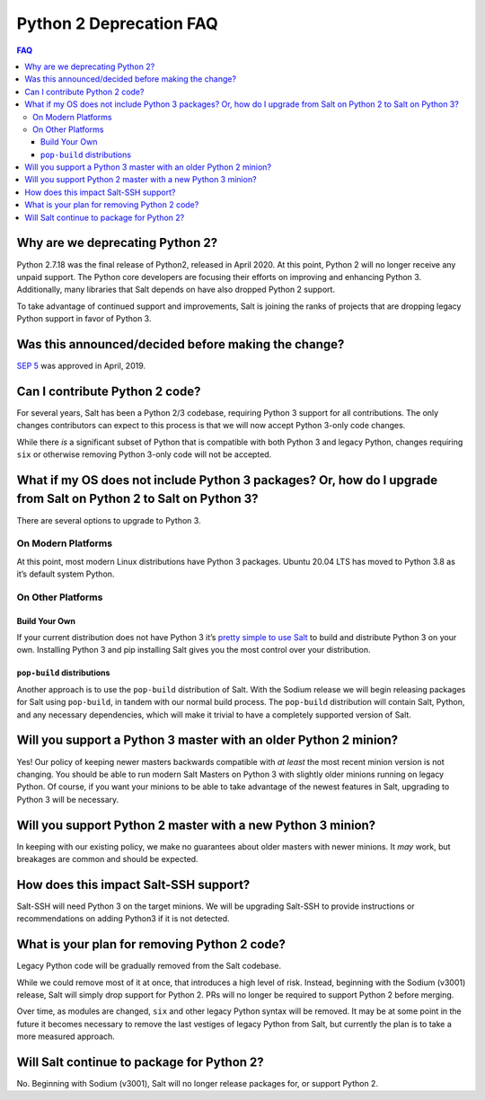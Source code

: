.. _faq-py2-deprecation:

Python 2 Deprecation FAQ
========================

.. contents:: FAQ

Why are we deprecating Python 2?
--------------------------------

Python 2.7.18 was the final release of Python2, released in April 2020.
At this point, Python 2 will no longer receive any unpaid support. The
Python core developers are focusing their efforts on improving and
enhancing Python 3. Additionally, many libraries that Salt depends on
have also dropped Python 2 support.

To take advantage of continued support and improvements, Salt is joining
the ranks of projects that are dropping legacy Python support in favor
of Python 3.

Was this announced/decided before making the change?
----------------------------------------------------

`SEP
5 <https://github.com/saltstack/salt-enhancement-proposals/blob/master/accepted/0005-retire-py2-support.md>`__
was approved in April, 2019.

Can I contribute Python 2 code?
-------------------------------

For several years, Salt has been a Python 2/3 codebase, requiring Python
3 support for all contributions. The only changes contributors can
expect to this process is that we will now accept Python 3-only code
changes.

While there *is* a significant subset of Python that is compatible with
both Python 3 and legacy Python, changes requiring ``six`` or otherwise
removing Python 3-only code will not be accepted.

What if my OS does not include Python 3 packages? Or, how do I upgrade from Salt on Python 2 to Salt on Python 3?
-----------------------------------------------------------------------------------------------------------------

There are several options to upgrade to Python 3.

On Modern Platforms
~~~~~~~~~~~~~~~~~~~

At this point, most modern Linux distributions have Python 3 packages.
Ubuntu 20.04 LTS has moved to Python 3.8 as it’s default system Python.

On Other Platforms
~~~~~~~~~~~~~~~~~~

Build Your Own
^^^^^^^^^^^^^^

If your current distribution does not have Python 3 it’s `pretty simple
to use Salt <https://www.youtube.com/watch?v=Zq0XXtIKx_Q>`__ to build
and distribute Python 3 on your own. Installing Python 3 and pip
installing Salt gives you the most control over your distribution.

``pop-build`` distributions
^^^^^^^^^^^^^^^^^^^^^^^^^^^

Another approach is to use the ``pop-build`` distribution of Salt. With
the Sodium release we will begin releasing packages for Salt using
``pop-build``, in tandem with our normal build process. The
``pop-build`` distribution will contain Salt, Python, and any necessary
dependencies, which will make it trivial to have a completely supported
version of Salt.

Will you support a Python 3 master with an older Python 2 minion?
-----------------------------------------------------------------

Yes! Our policy of keeping newer masters backwards compatible with *at
least* the most recent minion version is not changing. You should be
able to run modern Salt Masters on Python 3 with slightly older minions
running on legacy Python. Of course, if you want your minions to be able
to take advantage of the newest features in Salt, upgrading to Python 3
will be necessary.

Will you support Python 2 master with a new Python 3 minion?
------------------------------------------------------------

In keeping with our existing policy, we make no guarantees about older
masters with newer minions. It *may* work, but breakages are common and
should be expected.

How does this impact Salt-SSH support?
--------------------------------------

Salt-SSH will need Python 3 on the target minions. We will be upgrading
Salt-SSH to provide instructions or recommendations on adding Python3 if
it is not detected.

What is your plan for removing Python 2 code?
---------------------------------------------

Legacy Python code will be gradually removed from the Salt codebase.

While we could remove most of it at once, that introduces a high level
of risk. Instead, beginning with the Sodium (v3001) release, Salt will
simply drop support for Python 2. PRs will no longer be required to
support Python 2 before merging.

Over time, as modules are changed, ``six`` and other legacy Python
syntax will be removed. It may be at some point in the future it becomes
necessary to remove the last vestiges of legacy Python from Salt, but
currently the plan is to take a more measured approach.

Will Salt continue to package for Python 2?
-------------------------------------------

No. Beginning with Sodium (v3001), Salt will no longer release packages
for, or support Python 2.
